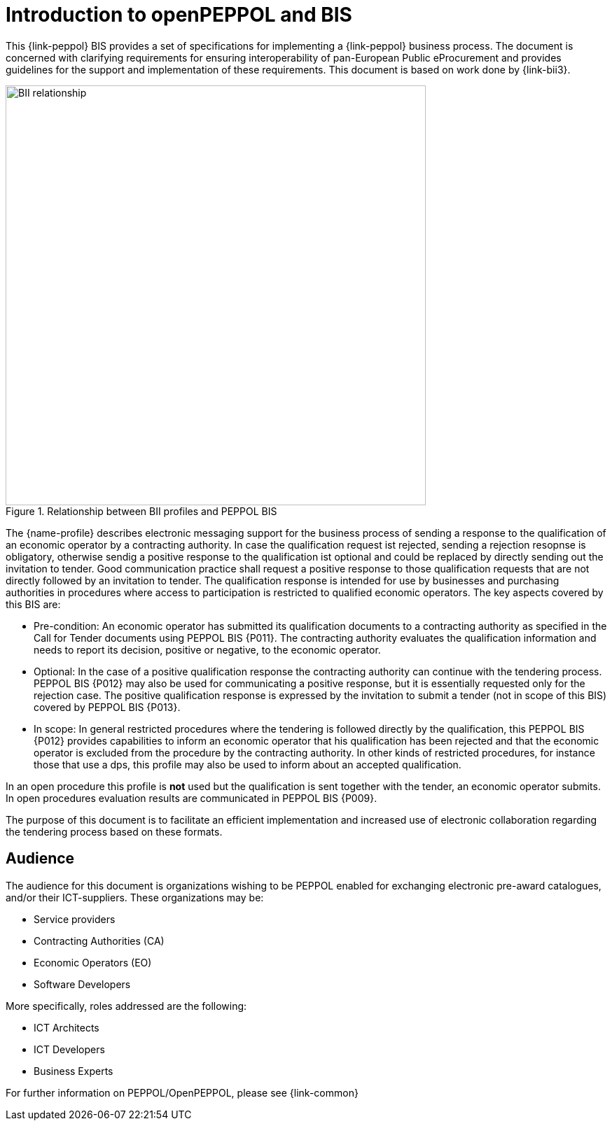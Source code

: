 // TODO replace with rejection

[preface]
= Introduction to openPEPPOL and BIS

This {link-peppol} BIS provides a set of specifications for implementing a {link-peppol} business process. The document is concerned with clarifying requirements for ensuring interoperability of pan-European Public eProcurement and provides guidelines for the support and implementation of these requirements. This document is based on work done by {link-bii3}.

.Relationship between BII profiles and PEPPOL BIS
image::../../../shared/images/BII_relationship.png[align="center", width=600]

The {name-profile} describes electronic messaging support for the business process of sending a response to the qualification of an economic operator by a contracting authority. In case the qualification request ist rejected, sending a rejection resopnse is obligatory, otherwise sendig a positive response to the qualification ist optional and could be replaced by directly sending out the invitation to tender. Good communication practice shall request a positive response to those qualification requests that are not directly followed by an invitation to tender. The qualification response is intended for use by businesses and purchasing authorities in procedures where access to participation is restricted to qualified economic operators. The key aspects covered by this BIS are:

    * Pre-condition: An economic operator has submitted its qualification documents to a contracting authority as specified in the Call for Tender documents using PEPPOL BIS {P011}. The contracting authority evaluates the qualification information and needs to report its decision, positive or negative, to the economic operator.
    * Optional: In the case of a positive qualification response the contracting authority can continue with the tendering process. PEPPOL BIS {P012} may also be used for communicating a positive response, but it is essentially requested only for the rejection case. The positive qualification response is expressed by the invitation to submit a tender (not in scope of this BIS) covered by PEPPOL BIS {P013}.
    * In scope: In general restricted procedures where the tendering is followed directly by the qualification, this PEPPOL BIS {P012} provides capabilities to inform an economic operator that his qualification has been rejected and that the economic operator is excluded from the procedure by the contracting authority. In other kinds of restricted procedures, for instance those that use a dps, this profile may also be used to inform about an accepted qualification.

In an open procedure this profile is *not* used but the qualification is sent together with the tender, an economic operator submits. In open procedures evaluation results are communicated in PEPPOL BIS {P009}.

The purpose of this document is to facilitate an efficient implementation and increased use of electronic collaboration regarding the tendering process based on these formats.

== Audience

The audience for this document is organizations wishing to be PEPPOL enabled for exchanging electronic pre-award catalogues, and/or their ICT-suppliers. These organizations may be:

     * Service providers
     * Contracting Authorities (CA)
     * Economic Operators (EO)
     * Software Developers

More specifically, roles addressed are the following:

    * ICT Architects
    * ICT Developers
    * Business Experts

For further information on PEPPOL/OpenPEPPOL, please see {link-common}
